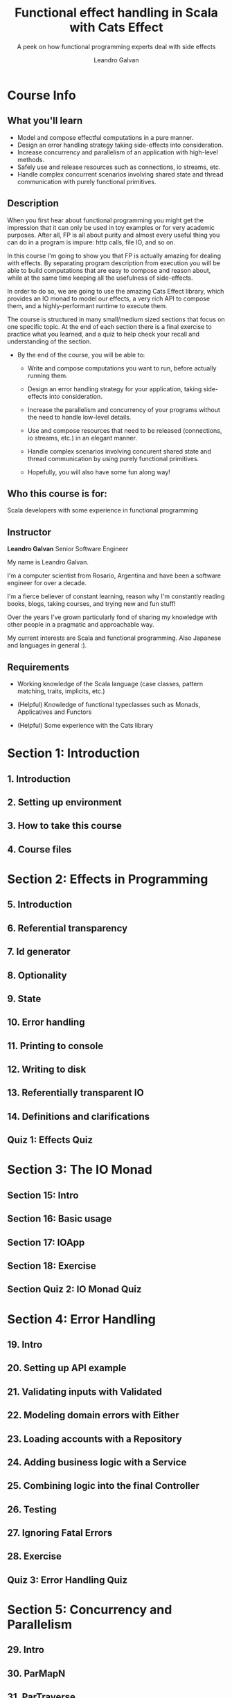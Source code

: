 #+TITLE: Functional effect handling in Scala with Cats Effect
#+SUBTITLE: A peek on how functional programming experts deal with side effects
#+LINK: https://conviva.udemy.com/course/functional-effect-handling-in-scala-with-cats-effect
#+VERSION: Last updated 2022-09
#+AUTHOR: Leandro Galvan
#+STARTUP: entitiespretty
#+STARTUP: indent
#+STARTUP: overview

* Course Info
** What you'll learn
   - Model and compose effectful computations in a pure manner.
   - Design an error handling strategy taking side-effects into consideration.
   - Increase concurrency and parallelism of an application with high-level methods.
   - Safely use and release resources such as connections, io streams, etc.
   - Handle complex concurrent scenarios involving shared state and thread communication with purely functional primitives.

** Description
   When you first hear about functional programming you might get the impression
   that it can only be used in toy examples or for very academic purposes. After
   all, FP is all about purity and almost every useful thing you can do in a
   program is impure: http calls, file IO, and so on.

   In this course I'm going to show you that FP is actually amazing for dealing
   with effects. By separating program description from execution you will be
   able to build computations that are easy to compose and reason about, while
   at the same time keeping all the usefulness of side-effects.

   In order to do so, we are going to use the amazing Cats Effect library, which
   provides an IO monad to model our effects, a very rich API to compose them,
   and a highly-performant runtime to execute them.

   The course is structured in many small/medium sized sections that focus on
   one specific topic. At the end of each section there is a final exercise to
   practice what you learned, and a quiz to help check your recall and
   understanding of the section.

   - By the end of the course, you will be able to:
     * Write and compose computations you want to run, before actually running
       them.

     * Design an error handling strategy for your application, taking
       side-effects into consideration.

     * Increase the parallelism and concurrency of your programs without the
       need to handle low-level details.

     * Use and compose resources that need to be released (connections, io
       streams, etc.) in an elegant manner.

     * Handle complex scenarios involving concurent shared state and thread
       communication by using purely functional primitives.

     * Hopefully, you will also have some fun along way!

** Who this course is for:
   Scala developers with some experience in functional programming

** Instructor
   *Leandro Galvan*
   Senior Software Engineer

   My name is Leandro Galvan.

   I'm a computer scientist from Rosario, Argentina and have been a software
   engineer for over a decade.

   I'm a fierce believer of constant learning, reason why I'm constantly reading
   books, blogs, taking courses, and trying new and fun stuff!

   Over the years I've grown particularly fond of sharing my knowledge with
   other people in a pragmatic and approachable way.

   My current interests are Scala and functional programming. Also Japanese and
   languages in general :).

** Requirements
   - Working knowledge of the Scala language (case classes, pattern matching,
     traits, implicits, etc.)

   - (Helpful) Knowledge of functional typeclasses such as Monads, Applicatives
     and Functors

   - (Helpful) Some experience with the Cats library

* Section 1: Introduction
** 1. Introduction
** 2. Setting up environment
** 3. How to take this course
** 4. Course files

* Section 2: Effects in Programming
** 5. Introduction
** 6. Referential transparency
** 7. Id generator
** 8. Optionality
** 9. State
** 10. Error handling
** 11. Printing to console
** 12. Writing to disk
** 13. Referentially transparent IO
** 14. Definitions and clarifications
** Quiz 1: Effects Quiz

* Section 3: The IO Monad
** Section 15: Intro
** Section 16: Basic usage
** Section 17: IOApp
** Section 18: Exercise
** Section Quiz 2: IO Monad Quiz

* Section 4: Error Handling
** 19. Intro
** 20. Setting up API example
** 21. Validating inputs with Validated
** 22. Modeling domain errors with Either
** 23. Loading accounts with a Repository
** 24. Adding business logic with a Service
** 25. Combining logic into the final Controller
** 26. Testing
** 27. Ignoring Fatal Errors
** 28. Exercise
** Quiz 3: Error Handling Quiz

* Section 5: Concurrency and Parallelism
** 29. Intro
** 30. ParMapN
** 31. ParTraverse
** 32. Race
** 33. Exercise
** Quiz 4: Concurrency and Parallelism Quiz

* Section 6: Resource Safety
** 34. Intro - Bracket
** 35. Writing to files with bracket
** 36. Intro - Resource
** 37. Copying and encrypting files with Resource
** 38. Exercise
** Quiz 5: Resource Safety Quiz

* Section 7: Asynchronous Computations
** 39. Intro
** 40. Transforming a Future by blocking
** 41. Avoiding blocking with async_
** 42. Using fromFuture for conciseness
** 43. Running on different thread pools with evalOn
** 44. Exercise
** Quiz 6: Asynchronous Computations Quiz

* Section 8: Memoization
** 45. Intro
** 46. Setting up templates example
** 47. Loading templates eagerly
** 48. Loading templates on error only
** 49. Memoizing templates
** 50. Exercise
** Quiz 7: Memoization Quiz

* Section 9: Time
** 51. Intro
** 52. Handling token expirations with realTime
** 53. Measuring how long computations run with monotonic
** 54. Exercise
** Quiz 8: Time Quiz

* Section 10: Concurrent Shared State Part I - Refs
** 55. Intro
** 56. Loading customers
** 57. Storing the logs in a Ref
** 58. Using one Ref per customer
** 59. Exercise
** Quiz 9: Refs Quiz

* Section 11: Concurrent Shared State Part II - Deferred
** 60. Intro
** 61. Showing items in a GUI
** 62. Adding parallelism with parMapN
** 63. Communicating processes with Deferred
** 64. Adding error handling
** 65. Exercise
** Quiz 10: Deferred Quiz

* Section 12: Queue
** 66. Intro
** 67. Processing events with queues
** 68. Exercise
** Quiz 11: Queue Quiz

* Section 13: Thread Pools
** 69. Types of Thread Pools
** 70. Work stealing pools
** 71. Cached Unbounded Pools
** 72. Execution contexts
** 73. Choosing the correct thread pool
** 74. Using compute and blocking pools
** 75. Exercise
** Quiz 12: Thread Pools Quiz

* Section 14: Tagless final
** 76. Intro - Typeclasses in cats effect
** 77. Intro - Parallel
** 78. Intro - Tagless final
** 79. Setting up example
** 80. Convert an IO application into a Tagless Final application
** 81. Exercise
** Quiz 13: Tagless Final Quiz
